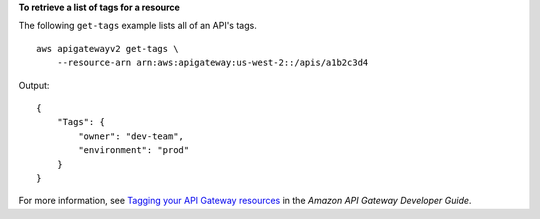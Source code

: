 **To retrieve a list of tags for a resource**

The following ``get-tags`` example lists all of an API's tags. ::

    aws apigatewayv2 get-tags \
        --resource-arn arn:aws:apigateway:us-west-2::/apis/a1b2c3d4

Output::

    {
        "Tags": {
            "owner": "dev-team",
            "environment": "prod"
        }
    }

For more information, see `Tagging your API Gateway resources <https://docs.aws.amazon.com/apigateway/latest/developerguide/apigateway-tagging.html>`__ in the *Amazon API Gateway Developer Guide*.
